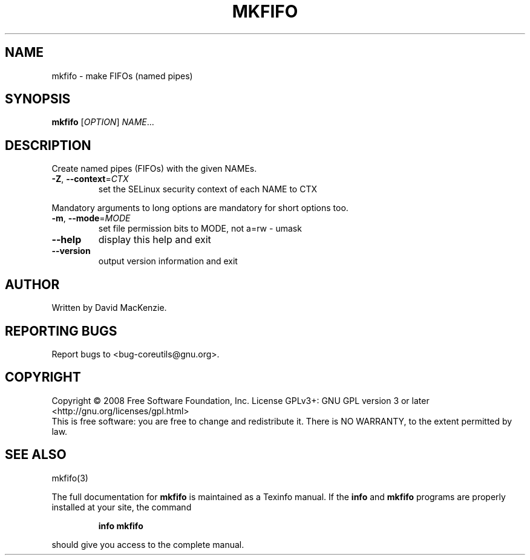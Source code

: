 .\" DO NOT MODIFY THIS FILE!  It was generated by help2man 1.35.
.TH MKFIFO "1" "January 2008" "GNU coreutils 6.9.92.4-f088d-dirty" "User Commands"
.SH NAME
mkfifo \- make FIFOs (named pipes)
.SH SYNOPSIS
.B mkfifo
[\fIOPTION\fR] \fINAME\fR...
.SH DESCRIPTION
.\" Add any additional description here
.PP
Create named pipes (FIFOs) with the given NAMEs.
.TP
\fB\-Z\fR, \fB\-\-context\fR=\fICTX\fR
set the SELinux security context of each NAME to CTX
.PP
Mandatory arguments to long options are mandatory for short options too.
.TP
\fB\-m\fR, \fB\-\-mode\fR=\fIMODE\fR
set file permission bits to MODE, not a=rw \- umask
.TP
\fB\-\-help\fR
display this help and exit
.TP
\fB\-\-version\fR
output version information and exit
.SH AUTHOR
Written by David MacKenzie.
.SH "REPORTING BUGS"
Report bugs to <bug\-coreutils@gnu.org>.
.SH COPYRIGHT
Copyright \(co 2008 Free Software Foundation, Inc.
License GPLv3+: GNU GPL version 3 or later <http://gnu.org/licenses/gpl.html>
.br
This is free software: you are free to change and redistribute it.
There is NO WARRANTY, to the extent permitted by law.
.SH "SEE ALSO"
mkfifo(3)
.PP
The full documentation for
.B mkfifo
is maintained as a Texinfo manual.  If the
.B info
and
.B mkfifo
programs are properly installed at your site, the command
.IP
.B info mkfifo
.PP
should give you access to the complete manual.
